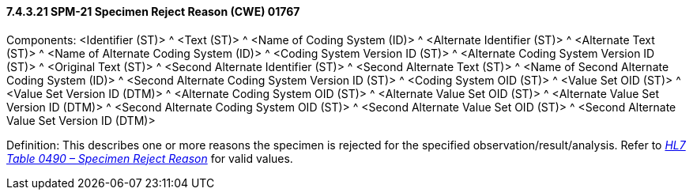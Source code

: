 ==== 7.4.3.21 SPM-21 Specimen Reject Reason (CWE) 01767 

Components: <Identifier (ST)> ^ <Text (ST)> ^ <Name of Coding System (ID)> ^ <Alternate Identifier (ST)> ^ <Alternate Text (ST)> ^ <Name of Alternate Coding System (ID)> ^ <Coding System Version ID (ST)> ^ <Alternate Coding System Version ID (ST)> ^ <Original Text (ST)> ^ <Second Alternate Identifier (ST)> ^ <Second Alternate Text (ST)> ^ <Name of Second Alternate Coding System (ID)> ^ <Second Alternate Coding System Version ID (ST)> ^ <Coding System OID (ST)> ^ <Value Set OID (ST)> ^ <Value Set Version ID (DTM)> ^ <Alternate Coding System OID (ST)> ^ <Alternate Value Set OID (ST)> ^ <Alternate Value Set Version ID (DTM)> ^ <Second Alternate Coding System OID (ST)> ^ <Second Alternate Value Set OID (ST)> ^ <Second Alternate Value Set Version ID (DTM)>

Definition: This describes one or more reasons the specimen is rejected for the specified observation/result/analysis. Refer to file:///E:\V2\v2.9%20final%20Nov%20from%20Frank\V29_CH02C_Tables.docx#HL70490[_HL7 Table 0490 – Specimen Reject Reason_] for valid values.

